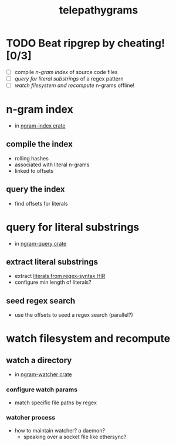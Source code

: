 #+TITLE: telepathygrams
#+STARTUP: showall
#+TODO: UNCLEAR RESEARCH PLAUSIBLE PROOFOFCONCEPT FEASIBLE MAINTAINABLE | TODO DONE

* TODO Beat ripgrep by cheating! [0/3]
- [ ] compile [[n-gram index]] of source code files
- [ ] [[query for literal substrings]] of a regex pattern
- [ ] [[watch filesystem and recompute]] n-grams offline!

* n-gram index
- in [[file:ngram-index/src/lib.rs][ngram-index crate]]

** compile the index
- rolling hashes
- associated with literal n-grams
- linked to offsets

** query the index
- find offsets for literals

* query for literal substrings
- in [[file:query/src/lib.rs][ngram-query crate]]

** extract literal substrings
- extract [[https://docs.rs/regex-syntax/latest/regex_syntax/hir/struct.Literal.html][literals from regex-syntax HIR]]
- configure min length of literals?

** seed regex search
- use the offsets to seed a regex search (parallel?)

* watch filesystem and recompute

** watch a directory
- in [[file:watcher/src/main.rs][ngram-watcher crate]]

*** configure watch params
- match specific file paths by regex

*** watcher process
- how to maintain watcher? a daemon?
  - speaking over a socket file like ethersync?
